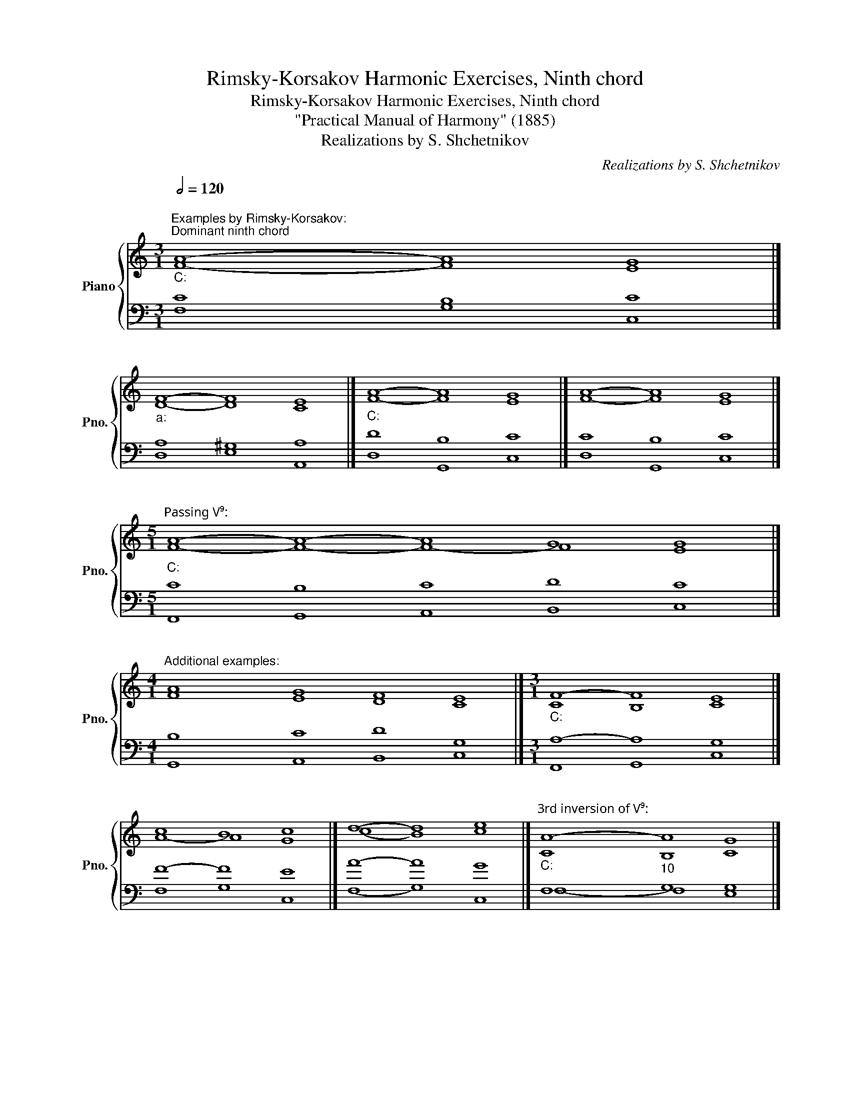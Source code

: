 X:1
T:Rimsky-Korsakov Harmonic Exercises, Ninth chord
T:Rimsky-Korsakov Harmonic Exercises, Ninth chord
T:"Practical Manual of Harmony" (1885)
T:Realizations by S. Shchetnikov
C:Realizations by S. Shchetnikov
%%score { ( 1 2 ) | ( 3 4 ) }
L:1/8
Q:1/2=120
M:3/1
K:C
V:1 treble nm="Piano" snm="Pno."
V:2 treble 
V:3 bass 
V:4 bass 
V:1
"""^Examples by Rimsky-Korsakov:""_C:""^Dominant ninth chord" A8-"" A8"" G8 |] %1
"""_a:" F8-"" F8"" E8 |]"""_C:" A8-"" A8"" G8 |]"" A8-"" A8"" G8 |] %4
[M:5/1]"""_C:""^Passing V⁹:" A8-"" A8-"" A8"" G8"" G8 |] %5
[M:4/1]"""^Additional examples:" A8"" G8"" F8"" E8 |][M:3/1]"""_C:" F8-"" F8"" E8 |] %7
"" c8"" B8"" c8 |]"" d8-"" d8"" e8 |]"""^3rd inversion of V⁹:""_C:" A8-"""_10" A8"" G8 |] %10
"" E8"""_10" A8"" G8 |]"""_c:" _E8"""_10" _A8"" G8 |] %12
[K:G][M:4/4]"""^Exercise: own composition.\nRealization:\n"[Q:1/2=60]"_G:" G4"" A4 |"" B4 d4 | %14
"""" e8 |"" d4 B4 |"""" c8 |"" B4"" c4 |"" B4"" A4 |"" G8 |] %20
V:2
 F8- F8 E8 |] D8- D8 C8 |] F8- F8 E8 |] F8- F8 E8 |][M:5/1] F8- F8- F8- F8 E8 |] %5
[M:4/1] F8 E8 D8 C8 |][M:3/1] C8 B,8 C8 |] A8- A8 G8 |] (c8 B8) c8 |] C8 B,8 C8 |] C8 B,8 C8 |] %11
 C8 =B,8 C8 |][K:G][M:4/4] D8 | D4 G4 | G4 F4 | G8 | G4 F4 | G8 | G4 F4 | D8 |] %20
V:3
 C8 B,8 C8 |] A,8 ^G,8 A,8 |] D8 B,8 C8 |] C8 B,8 C8 |][M:5/1] C8 B,8 C8 D8 C8 |] %5
[M:4/1] B,8 C8 D8 G,8 |][M:3/1] A,8- A,8 G,8 |] F8- F8 E8 |] A8- A8 G8 |] F,8 G,8 G,8 |] %10
 G,8 G,8 G,8 |] G,8 G,8 G,8 |][K:G][M:4/4] B,4 A,4 | G,4 B,4 | C8 | B,4 D4 | E8 | D4 E4 | D4 C4 | %19
 B,8 |] %20
V:4
 F,8 G,8 C,8 |] D,8 E,8 A,,8 |] D,8 G,,8 C,8 |] D,8 G,,8 C,8 |][M:5/1] F,,8 G,,8 A,,8 B,,8 C,8 |] %5
[M:4/1] G,,8 A,,8 B,,8 C,8 |][M:3/1] F,,8 G,,8 C,8 |] F,8 G,8 C,8 |] (F,8 G,8) C,8 |] %9
 F,8- F,8 E,8 |] E,8 F,8 E,8 |] C,8 F,8 _E,8 |][K:G][M:4/4] G,4 F,4 | G,4 G,,4 | C,4 D,4 | G,8 | %16
 C,4 D,4 | G,4 C,4 | D,4 D,4 | G,8 |] %20

